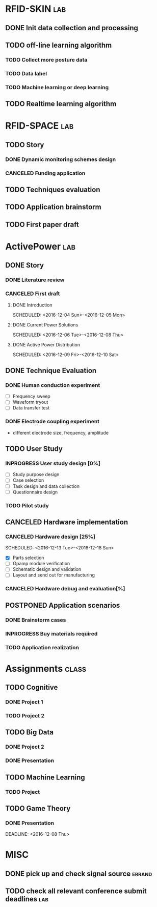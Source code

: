 #+TODO: TODO INPROGRESS FEEDBACK POSTPONED | DONE CANCELED 
#+TAGS: lab(l) class(c) sport(s) improve(i) errand(e)


* RFID-SKIN                                                             :lab:

** DONE Init data collection and processing

** TODO off-line learning algorithm

*** TODO Collect more posture data
*** TODO Data label
*** TODO Machine learning or deep learning

** TODO Realtime learning algorithm 
* RFID-SPACE                                                            :lab:
** TODO Story
*** DONE Dynamic monitoring schemes design
    DEADLINE: <2016-12-08 Thu> SCHEDULED: <2016-12-01 Thu>
*** CANCELED Funding application
    DEADLINE: <2016-12-11 Sun>
** TODO Techniques evaluation
** TODO Application brainstorm
** TODO First paper draft
* ActivePower                                                           :lab:
** DONE Story
*** DONE Literature review
*** CANCELED First draft
    DEADLINE: <2016-12-11 Sun>
**** DONE Introduction
     SCHEDULED: <2016-12-04 Sun>-<2016-12-05 Mon>
**** DONE Current Power Solutions
     SCHEDULED: <2016-12-06 Tue>-<2016-12-08 Thu>
**** DONE Active Power Distribution
     SCHEDULED: <2016-12-09 Fri>-<2016-12-10 Sat>
** DONE Technique Evaluation
*** DONE Human conduction experiment 
    SCHEDULED: <2016-12-05 Mon>
   + [ ] Frequency sweep
   + [ ] Waveform tryout
   + [ ] Data transfer test
*** DONE Electrode coupling experiment
    SCHEDULED: <2016-12-10 Sat>
    + different electrode size, frequency, amplitude
** TODO User Study
*** INPROGRESS User study design [0%]
    DEADLINE: <2016-12-25 Sun>
    + [ ] Study purpose design
    + [ ] Case selection 
    + [ ] Task design and data collection  
    + [ ] Questionnaire design
*** TODO Pilot study
    SCHEDULED: <2016-12-27 Tue>
** CANCELED Hardware implementation
*** CANCELED Hardware design [25%]
    SCHEDULED: <2016-12-13 Tue>-<2016-12-18 Sun>
    + [X] Parts selection
    + [ ] Opamp module verification
    + [ ] Schematic design and validation 
    + [ ] Layout and send out for manufacturing
*** CANCELED Hardware debug and evaluation[%]
** POSTPONED Application scenarios
*** DONE Brainstorm cases
    SCHEDULED: <2016-12-20 Tue>
*** INPROGRESS Buy materials required
*** TODO Application realization 
* Assignments                                                         :class:

** TODO Cognitive

*** DONE Project 1
    SCHEDULED: <2016-12-05 Mon>
*** TODO Project 2
** TODO Big Data
*** DONE Project 2
    SCHEDULED: <2016-12-10 Sat> DEADLINE: <2016-12-16 Fri>
*** DONE Presentation 
    SCHEDULED:  <2016-12-20 Tue>
** TODO Machine Learning
*** TODO Project 
    DEADLINE: <2017-01-02 Mon>
** TODO Game Theory
*** DONE Presentation 
    DEADLINE: <2016-12-08 Thu> 
* MISC
** DONE pick up and check signal source                              :errand:
   SCHEDULED: <2016-12-01 Thu>
** TODO check all relevant conference submit deadlines                  :lab:
